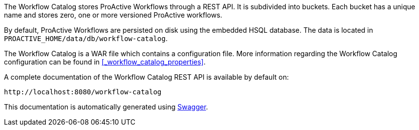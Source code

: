 The Workflow Catalog stores ProActive Workflows through a REST API.
It is subdivided into buckets.
Each bucket has a unique name and stores zero, one or more versioned ProActive workflows.

By default, ProActive Workflows are persisted on disk using the embedded HSQL database.
The data is located in `PROACTIVE_HOME/data/db/workflow-catalog`.

The Workflow Catalog is a WAR file which contains a configuration file.
More information regarding the Workflow Catalog configuration can be found in <<_workflow_catalog_properties>>.



A complete documentation of the Workflow Catalog REST API is available by default on:

  http://localhost:8080/workflow-catalog

This documentation is automatically generated using http://swagger.io[Swagger^].


